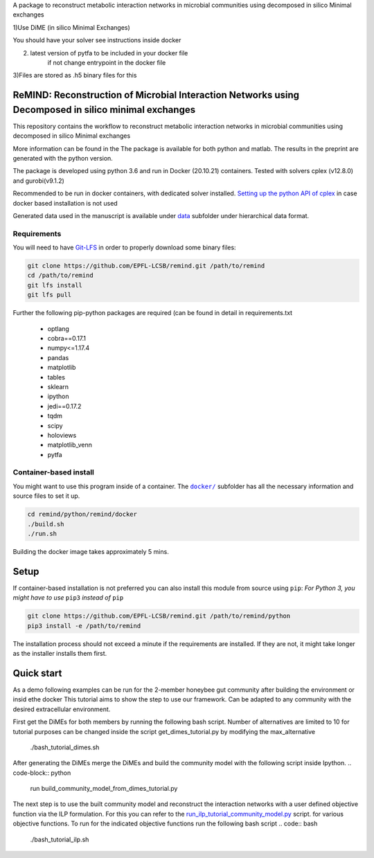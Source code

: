 A package to reconstruct metabolic interaction networks in microbial communities
using decomposed in silico Minimal exchanges

1)Use DiME (in silico Minimal Exchanges)

You should have your solver see instructions inside docker

2) latest version of pytfa to be included in your docker file
    if not change entrypoint in the docker file

3)Files are stored as .h5 binary files for this

ReMIND: Reconstruction of Microbial Interaction Networks using Decomposed in silico minimal exchanges
==========================================
This repository contains the workflow to reconstruct metabolic interaction networks in microbial communities
using decomposed in silico Minimal exchanges


More information can be found in the
The package is available for both python and matlab.
The results in the preprint are generated with the python version.

The package is developed using python 3.6 and run in Docker (20.10.21) containers.
Tested with solvers cplex (v12.8.0) and gurobi(v9.1.2)

Recommended to be run in docker containers, with dedicated solver installed.
`Setting up the python API of cplex <https://www.ibm.com/docs/en/icos/12.8.0.0?topic=cplex-setting-up-python-api>`_  in case docker based installation is not used

Generated data used in the manuscript is available under
`data <https://github.com/EPFL-LCSB/remind/tree/master/python/remind/projects/bee_project/data>`_ subfolder
under hierarchical data format.

Requirements
------------
You will need to have `Git-LFS <https://git-lfs.github.com/>`_ in order to properly download some binary files:

.. code:: bash

    git clone https://github.com/EPFL-LCSB/remind.git /path/to/remind
    cd /path/to/remind
    git lfs install
    git lfs pull

Further the following pip-python packages are required (can be found in detail in requirements.txt

    - optlang
    - cobra==0.17.1
    - numpy<=1.17.4
    - pandas
    - matplotlib
    - tables
    - sklearn
    - ipython
    - jedi==0.17.2
    - tqdm
    - scipy
    - holoviews
    - matplotlib_venn
    - pytfa


Container-based install
-----------------------

You might want to use this program inside of a container. The
|docker|_
subfolder has all the necessary information and source files to set it
up.

.. |docker| replace:: ``docker/``
.. _docker: https://github.com/EPFL-LCSB/remind/tree/master/python/remind/docker


.. code:: bash

    cd remind/python/remind/docker
    ./build.sh
    ./run.sh

Building the docker image takes approximately 5 mins.



Setup
=====
If container-based installation is not preferred you can also install this module from source using ``pip``:
*For Python 3, you might have to use* ``pip3`` *instead of* ``pip``

.. code:: bash

    git clone https://github.com/EPFL-LCSB/remind.git /path/to/remind/python
    pip3 install -e /path/to/remind

The installation process should not exceed a minute if the requirements are installed. If they are not, it might take longer as the installer installs them first.

Quick start
===========
As a demo following examples can be run for the 2-member honeybee gut community after building the environment or insid ethe docker
This tutorial aims to show the step to use our framework. Can be adapted to any community with the desired extracellular environment.

.. code:: bash
        cd /
        cd remind/projects/tutorial/

First get the DiMEs for both members by running the following bash script. Number of alternatives are limited to 10
for tutorial purposes can be changed inside the script get_dimes_tutorial.py by modifying the max_alternative
    .. code:: bash
    ./bash_tutorial_dimes.sh

After generating the DiMEs merge the DiMEs and build the community model with the following script inside Ipython.
.. code-block:: python
    run build_community_model_from_dimes_tutorial.py

The next step is to use the built community model and reconstruct the interaction networks with a user defined objective function
via the ILP formulation. For this you can refer to the `run_ilp_tutorial_community_model.py <https://github.com/EPFL-LCSB/remind/blob/master/python/remind/projects/tutorial/run_ilp_tutorial_community_model.py>`_ script.
for various objective functions.
To run for the indicated objective functions run the following bash script
.. code:: bash
    ./bash_tutorial_ilp.sh